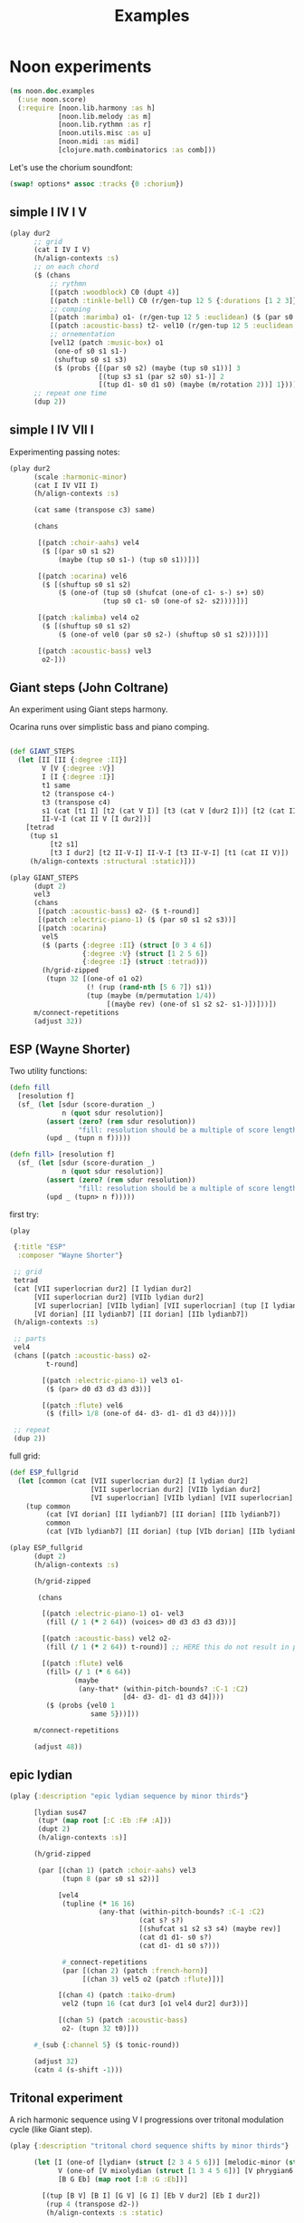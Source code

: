 #+title: Examples

* Noon experiments

#+begin_src clojure
(ns noon.doc.examples
  (:use noon.score)
  (:require [noon.lib.harmony :as h]
            [noon.lib.melody :as m]
            [noon.lib.rythmn :as r]
            [noon.utils.misc :as u]
            [noon.midi :as midi]
            [clojure.math.combinatorics :as comb]))
#+end_src

Let's use the chorium soundfont:

#+begin_src clojure :pp
(swap! options* assoc :tracks {0 :chorium})
#+end_src

** simple I IV I V

#+begin_src clojure :pp
(play dur2
      ;; grid
      (cat I IV I V)
      (h/align-contexts :s)
      ;; on each chord
      ($ (chans
          ;; rythmn
          [(patch :woodblock) C0 (dupt 4)]
          [(patch :tinkle-bell) C0 (r/gen-tup 12 5 {:durations [1 2 3]})]
          ;; comping
          [(patch :marimba) o1- (r/gen-tup 12 5 :euclidean) ($ (par s0 s2)) ($ (one-of s0 s1 s1-))]
          [(patch :acoustic-bass) t2- vel10 (r/gen-tup 12 5 :euclidean :shifted)]
          ;; ornementation
          [vel12 (patch :music-box) o1
           (one-of s0 s1 s1-)
           (shuftup s0 s1 s3)
           ($ (probs {[(par s0 s2) (maybe (tup s0 s1))] 3
                      [(tup s3 s1 (par s2 s0) s1-)] 2
                      [(tup d1- s0 d1 s0) (maybe (m/rotation 2))] 1}))]))
      ;; repeat one time
      (dup 2))
#+end_src

#+RESULTS:
#+begin_src clojure
{:source-file "generated/history/1721641684099.noon",
 :seed-file "generated/history/1721641684099.seed",
 :midi-file "generated/history/1721641684099.mid"}

#+end_src

** simple I IV VII I

Experimenting passing notes:

#+begin_src clojure :pp
(play dur2
      (scale :harmonic-minor)
      (cat I IV VII I)
      (h/align-contexts :s)

      (cat same (transpose c3) same)

      (chans

       [(patch :choir-aahs) vel4
        ($ [(par s0 s1 s2)
            (maybe (tup s0 s1-) (tup s0 s1))])]

       [(patch :ocarina) vel6
        ($ [(shuftup s0 s1 s2)
            ($ (one-of (tup s0 (shufcat (one-of c1- s-) s+) s0)
                       (tup s0 c1- s0 (one-of s2- s2))))])]

       [(patch :kalimba) vel4 o2
        ($ [(shuftup s0 s1 s2)
            ($ (one-of vel0 (par s0 s2-) (shuftup s0 s1 s2)))])]

       [(patch :acoustic-bass) vel3
        o2-]))
#+end_src

** Giant steps (John Coltrane)

An experiment using Giant steps harmony.

Ocarina runs over simplistic bass and piano comping.

#+begin_src clojure :pp

(def GIANT_STEPS
  (let [II [II {:degree :II}]
        V [V {:degree :V}]
        I [I {:degree :I}]
        t1 same
        t2 (transpose c4-)
        t3 (transpose c4)
        s1 (cat [t1 I] [t2 (cat V I)] [t3 (cat V [dur2 I])] [t2 (cat II V)])
        II-V-I (cat II V [I dur2])]
    [tetrad
     (tup s1
          [t2 s1]
          [t3 I dur2] [t2 II-V-I] II-V-I [t3 II-V-I] [t1 (cat II V)])
     (h/align-contexts :structural :static)]))

(play GIANT_STEPS
      (dupt 2)
      vel3
      (chans
       [(patch :acoustic-bass) o2- ($ t-round)]
       [(patch :electric-piano-1) ($ (par s0 s1 s2 s3))]
       [(patch :ocarina)
        vel5
        ($ (parts {:degree :II} (struct [0 3 4 6])
                  {:degree :V} (struct [1 2 5 6])
                  {:degree :I} (struct :tetrad)))
        (h/grid-zipped
         (tupn 32 [(one-of o1 o2)
                   (! (rup (rand-nth [5 6 7]) s1))
                   (tup (maybe (m/permutation 1/4))
                        [(maybe rev) (one-of s1 s2 s2- s1-)])]))])
      m/connect-repetitions
      (adjust 32))
#+end_src

** ESP (Wayne Shorter)

Two utility functions:

#+begin_src clojure
(defn fill
  [resolution f]
  (sf_ (let [sdur (score-duration _)
             n (quot sdur resolution)]
         (assert (zero? (rem sdur resolution))
                 "fill: resolution should be a multiple of score length ")
         (upd _ (tupn n f)))))

(defn fill> [resolution f]
  (sf_ (let [sdur (score-duration _)
             n (quot sdur resolution)]
         (assert (zero? (rem sdur resolution))
                 "fill: resolution should be a multiple of score length ")
         (upd _ (tupn> n f)))))
#+end_src

first try:

#+begin_src clojure
(play

 {:title "ESP"
  :composer "Wayne Shorter"}

 ;; grid
 tetrad
 (cat [VII superlocrian dur2] [I lydian dur2]
      [VII superlocrian dur2] [VIIb lydian dur2]
      [VI superlocrian] [VIIb lydian] [VII superlocrian] (tup [I lydian] [VIIb lydianb7])
      [VI dorian] [II lydianb7] [II dorian] [IIb lydianb7])
 (h/align-contexts :s)

 ;; parts
 vel4
 (chans [(patch :acoustic-bass) o2-
         t-round]

        [(patch :electric-piano-1) vel3 o1-
         ($ (par> d0 d3 d3 d3 d3))]

        [(patch :flute) vel6
         ($ (fill> 1/8 (one-of d4- d3- d1- d1 d3 d4)))])

 ;; repeat
 (dup 2))
#+end_src


full grid:

#+begin_src clojure
(def ESP_fullgrid
  (let [common (cat [VII superlocrian dur2] [I lydian dur2]
                    [VII superlocrian dur2] [VIIb lydian dur2]
                    [VI superlocrian] [VIIb lydian] [VII superlocrian] (tup [I lydian] [VIIb lydianb7]))]
    (tup common
         (cat [VI dorian] [II lydianb7] [II dorian] [IIb lydianb7])
         common
         (cat [VIb lydianb7] [II dorian] (tup [VIb dorian] [IIb lydianb7]) I))))

(play ESP_fullgrid
      (dupt 2)
      (h/align-contexts :s)

      (h/grid-zipped

       (chans

        [(patch :electric-piano-1) o1- vel3
         (fill (/ 1 (* 2 64)) (voices> d0 d3 d3 d3 d3))]

        [(patch :acoustic-bass) vel2 o2-
         (fill (/ 1 (* 2 64)) t-round)] ;; HERE this do not result in playing tonics

        [(patch :flute) vel6
         (fill> (/ 1 (* 6 64))
                (maybe
                 (any-that* (within-pitch-bounds? :C-1 :C2)
                            [d4- d3- d1- d1 d3 d4])))
         ($ (probs {vel0 1
                    same 5}))]))

      m/connect-repetitions

      (adjust 48))
#+end_src

** epic lydian

#+begin_src clojure :pp
(play {:description "epic lydian sequence by minor thirds"}

      [lydian sus47
       (tup* (map root [:C :Eb :F# :A]))
       (dupt 2)
       (h/align-contexts :s)]

      (h/grid-zipped

       (par [(chan 1) (patch :choir-aahs) vel3
             (tupn 8 (par s0 s1 s2))]

            [vel4
             (tupline (* 16 16)
                      (any-that (within-pitch-bounds? :C-1 :C2)
                                (cat s? s?)
                                [(shufcat s1 s2 s3 s4) (maybe rev)]
                                (cat d1 d1- s0 s?)
                                (cat d1- d1 s0 s?)))

             #_connect-repetitions
             (par [(chan 2) (patch :french-horn)]
                  [(chan 3) vel5 o2 (patch :flute)])]

            [(chan 4) (patch :taiko-drum)
             vel2 (tupn 16 (cat dur3 [o1 vel4 dur2] dur3))]

            [(chan 5) (patch :acoustic-bass)
             o2- (tupn 32 t0)]))

      #_(sub {:channel 5} ($ tonic-round))

      (adjust 32)
      (catn 4 (s-shift -1)))
#+end_src

** Tritonal experiment

A rich harmonic sequence using V I progressions over tritonal modulation cycle (like Giant step).

#+begin_src clojure :pp
(play {:description "tritonal chord sequence shifts by minor thirds"}

      (let [I (one-of [lydian+ (struct [2 3 4 5 6])] [melodic-minor (struct [1 2 4 5 6])])
            V (one-of [V mixolydian (struct [1 3 4 5 6])] [V phrygian6 (struct [0 1 3 5 6])])
            [B G Eb] (map root [:B :G :Eb])]

        [(tup [B V] [B I] [G V] [G I] [Eb V dur2] [Eb I dur2])
         (rup 4 (transpose d2-))
         (h/align-contexts :s :static)

         (chans

          [(patch :choir-aahs)
           vel3
           ($ (par s0 s1 s2 s3 s4))]

          [(patch :vibraphone)
           vel5
           ($ (probs {(par s0 s1 s2 s3 s4) 1
                      (shuftup [dur2 (par s0 s2 s4)] [(one-of dur2 dur3) (par s1- s1 s3)]) 3}))]

          [(patch :acoustic-bass)
           vel5
           ($ [tetrad o2- t0 (maybe (tup (one-of dur2 dur3) [dur2 o1-]))])]

          [(patch :taiko-drum)
           vel3
           ($ (shuftup s0 s1 s2 s3 s4))
           ($ (probs {vel0 3 same 1 (one-of o1 o1-) 1 (tup t0 t1) 1}))]

          [vel5
           (h/grid-zipped
            (chans (patch :flute) [o1 (patch :piccolo)])
            (tupn> (* 32 10)
                   (any-that (within-pitch-bounds? :C-2 :C2)
                             s1 s2 s1- s2- s3 s3-))
            ($ (probs {vel0 1
                       same 4
                       (superpose (one-of s1 s2 s3)) 0})))])

         (adjust 48)]))
#+end_src

** Autumn leaves

Simple experiment on the first part of autumn leavs grid:

#+begin_src clojure :pp
(play {:title "Autumn Leaves"}

      vel3
      [tetrad
       (cat II V I IV VII [III phrygian3] [VI (cat [melodic-minor sixth] phrygian3)])
       (h/align-contexts :s)
       (dup 2)]

      (h/grid-zipped
       (catn 16 (chans [(patch :acoustic-bass)
                        o1- t-round]

                       [(patch :vibraphone)
                        (par s0 s1 s2 s3)]

                       [(patch :electric-piano-1) vel2
                        o2 (par s0 s2 s4) (shuftup s0 s2)]

                       [(patch :whistle) o1 vel5
                        ($ [(shuftup s0 s1 s2 s3)
                            (tup same (one-of s1 s1- s2 s2-))])]))))
#+end_src

** Cyclic episode (Sam Rivers)
One more shredding experiment

#+begin_src clojure :pp
(let [a1 [dorian (rep 4 (transpose c3))]
      a2 [dorian (rep 4 (transpose c3-))]
      b (cat [IV dorian] [V superlocrian (struct [2 3 5 6])])
      c (cat [V mixolydian sus47] [V phrygian sus27])
      d [dorian (append (transpose c3))]

      grid [tetrad
            (tup [(root :Bb) a1]
                 [(root :G) b] [(root :D) b]
                 [(root :D) a2]
                 [(root :G) c] [(root :Eb) d])
            (dupt 4)
            (h/align-contexts :s :static)]

      n-bars (* 4 16)

      bass [(patch :acoustic-bass) ($ t2-)]
      vibe [(patch :vibraphone) vel6 t1 ($ (par s0 s1 s2 s3)) h/voice-led]

      ;; alternate leads

      lead1 (tupn> (* n-bars 12)
                   (any-that (within-pitch-bounds? :C0 :C3)
                             d1 d1- d3 d3- d4 d4-))

      lead2 [(while (within-time-bounds? 0 (* n-bars 10))
               (append [start-from-last
                        (any-that (within-pitch-bounds? :C-1 :C2)
                                  (rep 3 d3 :skip-first)
                                  (rep 3 d3- :skip-first)
                                  d1 d1-)]))
             (adjust 1)]

      lead4 [(shuftup d0 d1 d2 d3 d4 d5 d6 d7 d8)
             (rup n-bars
                  (probs {(m/permutation [0 1/2]) 2
                          (m/rotation :rand) 3
                          rev 1
                          (any-that* (within-pitch-bounds? :C0 :C3)
                                     (map d-step (range -3 4))) 5
                          }))

             ]
      ]

  (play grid
        (chans bass
               vibe
               [(h/grid-zipped lead4)
                (chans [(patch :flute) vel8 d5]
                       [(patch :electric-piano-1) vel5])
                ($ (probs {vel0 1
                           same 2}))])
        (adjust 64)))
#+end_src

** Gradual melodic transformation

Random harmonic seq using IV II and VI degrees on vibraphone, ocarina melody derives using transposition, rotation and permutation.

#+begin_src clojure :pp
(play (chans

       [(patch :vibraphone)
        vel3
        (tupn 4 [(one-of IV II VI) tetrad (par [t2- vel5] s0 s1 s2 s3)])]

       [(patch :ocarina)
        vel5
        (shuftup d1 d2 d3 d4 d5)
        ($ (maybe (par d0 d3)))
        (rup 16
             (probs {(m/permutation :rand) 1
                     (m/rotation :rand) 3
                     (one-of* (map d-step (range -3 4))) 5}))])

      (adjust 10)
      (append [d2- (transpose c3)]
              [d2 (transpose c3-)]
              same))
#+end_src

** =noon.lib.rythmn/bintup=

An experiment around =noon.lib.rythmn/gen-bintup=
The =gen-bintup= function is used to produce a bass line and a fast rythmic texture alternating between electric-piano and marimba.

#+begin_src clojure
(play dur6
      (cat [I dorian]
           [III mixolydian]
           [VIb lydian]
           [I lydian])
      (append> (transpose c1-) (transpose c1-) (transpose c1-))
      (dup 2)
      (h/align-contexts)
      ($ (chans [(patch :new-age) vel3  o1- (par s0 s1 s2 s3 [o1 (par> d3 d3 d3 d3)])]
                [(patch :taiko-drum) (r/gen-tup 9 3 :durations [2 3 4]) ($ (one-of vel4 vel3) (maybe d3 d3-))]
                [(patch :acoustic-bass)
                 t-floor o1-
                 (r/gen-bintup 9 4 :euclidean :shifted)
                 vel4 (vel-humanize 1/5)
                 (parts {:bintup 0} ($ (vel+ 20) (one-of s0 s1))
                        {:bintup 1} ($ (probs {vel0 2 (one-of d3- d4) 1})))]
                [(r/gen-bintup 54 11  :shifted :euclidean)
                 (parts {:bintup 0} [(patch :electric-piano-1)
                                     sus4
                                     ($ vel3
                                        (vel-humanize 1/10)
                                        (one-of d2 d4 d6)
                                        (probs {_ 3 [(one-of s0 s1 s2) (par s0 s1 s2)] 1}))]
                        {:bintup 1} [(patch :marimba)
                                     vel4
                                     (vel-humanize 1/5)
                                     (chan+ 1)
                                     ($ [(one-of d3 d5 d7) (maybe o1 (par _ d4))])])])))
#+end_src

** textures 1

Trying to produce vibrating textures by playing very fast note sequences.

#+begin_src clojure :pp
(play dur2
      lydian
      (patch :flute)
      (chans _ d3 d6 d9)
      ($ [(dupt 24) ($ (one-of vel1 vel3 vel6)
                       (probs {_ 6 d1 1}))])
      ($by :channel (maybe rev))
      (append (transpose c3-))
      (append (transpose c1-)))
#+end_src


#+begin_src clojure :pp
(play dur3
      lydian
      (chans [(patch :marimba) (cat _ c1)]
             [(patch :vibraphone) (cat d3 d2)]
             [(patch :celesta) (cat d6 d6)]
             [(patch :orchestral-harp) (cat d9 d9)])
      (append (transpose c2-))
      (dup 2)

      ($ [(dupt 34)
          ($ (one-of vel0 vel3 vel6 vel9)
             (probs {_ 4 o1 1}))]))
#+end_src


#+begin_src clojure :pp
(play dur8
      o2
      (dupt 128)
      ($ (par> d4 d4 d4)
         (one-of vel0 vel1 vel2 vel3 vel4 vel5)))
#+end_src
